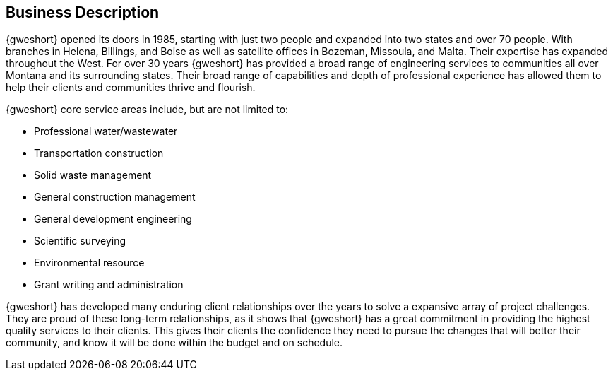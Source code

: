 == Business Description

{gweshort} opened its doors in 1985, starting with just two people
and expanded into two states and over 70 people. With branches in Helena,
Billings, and Boise as well as satellite offices in Bozeman, Missoula, 
and Malta.  Their expertise has expanded throughout the West. For over 30 
years {gweshort} has provided a broad range of engineering services to 
communities all over Montana and its surrounding states. Their broad range
of capabilities and depth of professional experience has allowed them to help
their clients and communities thrive and flourish.

{gweshort} core service areas include, but are not limited to:

* Professional water/wastewater
* Transportation construction
* Solid waste management 
* General construction management
* General development engineering
* Scientific surveying
* Environmental resource
* Grant writing and administration

{gweshort} has developed many enduring client relationships over 
the years to solve a expansive array of project challenges. 
They are proud of these long-term relationships, as it shows that {gweshort}
has a great commitment in providing the highest quality services to their 
clients. This gives their clients the confidence they need to pursue the changes 
that will better their community, and know it will be done within the budget
and on schedule.